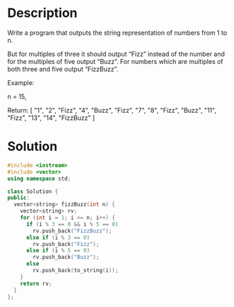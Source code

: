 * Description
Write a program that outputs the string representation of numbers from 1 to n.

But for multiples of three it should output “Fizz” instead of the number and for the multiples of five output “Buzz”. For numbers which are multiples of both three and five output “FizzBuzz”.

Example:

n = 15,

Return:
[
    "1",
    "2",
    "Fizz",
    "4",
    "Buzz",
    "Fizz",
    "7",
    "8",
    "Fizz",
    "Buzz",
    "11",
    "Fizz",
    "13",
    "14",
    "FizzBuzz"
]
* Solution
#+BEGIN_SRC cpp
  #include <iostream>
  #include <vector>
  using namespace std;

  class Solution {
  public:
    vector<string> fizzBuzz(int n) {
      vector<string> rv;
      for (int i = 1; i <= n; i++) {
        if (i % 3 == 0 && i % 5 == 0)
          rv.push_back("FizzBuzz");
        else if (i % 3 == 0)
          rv.push_back("Fizz");
        else if (i % 5 == 0)
          rv.push_back("Buzz");
        else
          rv.push_back(to_string(i));
      }
      return rv;
    }
  };
#+END_SRC
